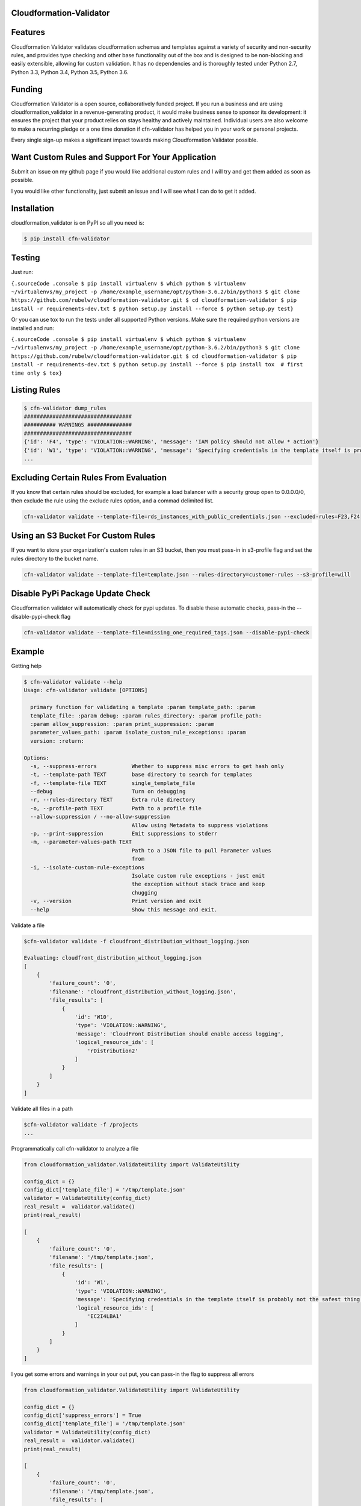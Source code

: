 
Cloudformation-Validator
========================

Features
========

Cloudformation Validator validates cloudformation schemas and templates against
a variety of security and non-security rules, and provides type checking and other base
functionality out of the box and is designed to be non-blocking and
easily extensible, allowing for custom validation. It has no
dependencies and is thoroughly tested under Python 2.7, Python 3.3,
Python 3.4, Python 3.5, Python 3.6.

Funding
=======

Cloudformation Validator is a open source, collaboratively funded
project. If you run a business and are using cloudformation_validator in
a revenue-generating product, it would make business sense to sponsor
its development: it ensures the project that your product relies on
stays healthy and actively maintained. Individual users are also welcome
to make a recurring pledge or a one time donation if cfn-validator has
helped you in your work or personal projects.

Every single sign-up makes a significant impact towards making
Cloudformation Validator possible.

Want Custom Rules and Support For Your Application
==================================================

Submit an issue on my github page if you would like additional custom
rules and I will try and get them added as soon as possible.

I you would like other functionality, just submit an issue and I will
see what I can do to get it added.

Installation
============

cloudformation_validator is on PyPI so all you need is:

.. code:: console

   $ pip install cfn-validator

Testing
=======

Just run:

``{.sourceCode .console $ pip install virtualenv $ which python $ virtualenv ~/virtualenvs/my_project -p /home/example_username/opt/python-3.6.2/bin/python3 $ git clone https://github.com/rubelw/cloudformation-validator.git $ cd cloudformation-validator $ pip install -r requirements-dev.txt $ python setup.py install --force $ python setup.py test}``

Or you can use tox to run the tests under all supported Python versions.
Make sure the required python versions are installed and run:

``{.sourceCode .console $ pip install virtualenv $ which python $ virtualenv ~/virtualenvs/my_project -p /home/example_username/opt/python-3.6.2/bin/python3 $ git clone https://github.com/rubelw/cloudformation-validator.git $ cd cloudformation-validator $ pip install -r requirements-dev.txt $ python setup.py install --force $ pip install tox  # first time only $ tox}``

Listing Rules
=============

.. code:: console

   $ cfn-validator dump_rules
   ##################################
   ########## WARNINGS ##############
   ##################################
   {'id': 'F4', 'type': 'VIOLATION::WARNING', 'message': 'IAM policy should not allow * action'}
   {'id': 'W1', 'type': 'VIOLATION::WARNING', 'message': 'Specifying credentials in the template itself is probably not the safest thing'}
   ...


Excluding Certain Rules From Evaluation
=======================================

If you know that certain rules should be excluded, for example a load balancer with a security group open to 0.0.0.0/0, then exclude
the rule using the exclude rules option, and a commad delimited list.

.. code:: console

   cfn-validator validate --template-file=rds_instances_with_public_credentials.json --excluded-rules=F23,F24


Using an S3 Bucket For Custom Rules
===================================

If you want to store your organization's custom rules in an S3 bucket, then you must pass-in in s3-profile flag and
set the rules directory to the bucket name.

.. code:: console

   cfn-validator validate --template-file=template.json --rules-directory=customer-rules --s3-profile=will


Disable PyPi Package Update Check
=================================

Cloudformation validator will automatically check for pypi updates.  To disable these automatic checks, pass-in
the --disable-pypi-check flag

.. code:: console

    cfn-validator validate --template-file=missing_one_required_tags.json --disable-pypi-check


Example
=======

Getting help

.. code:: console

   $ cfn-validator validate --help
   Usage: cfn-validator validate [OPTIONS]

     primary function for validating a template :param template_path: :param
     template_file: :param debug: :param rules_directory: :param profile_path:
     :param allow_suppression: :param print_suppression: :param
     parameter_values_path: :param isolate_custom_rule_exceptions: :param
     version: :return:

   Options:
     -s, --suppress-errors           Whether to suppress misc errors to get hash only
     -t, --template-path TEXT        base directory to search for templates
     -f, --template-file TEXT        single_template_file
     --debug                         Turn on debugging
     -r, --rules-directory TEXT      Extra rule directory
     -o, --profile-path TEXT         Path to a profile file
     --allow-suppression / --no-allow-suppression
                                     Allow using Metadata to suppress violations
     -p, --print-suppression         Emit suppressions to stderr
     -m, --parameter-values-path TEXT
                                     Path to a JSON file to pull Parameter values
                                     from
     -i, --isolate-custom-rule-exceptions
                                     Isolate custom rule exceptions - just emit
                                     the exception without stack trace and keep
                                     chugging
     -v, --version                   Print version and exit
     --help                          Show this message and exit.

Validate a file

.. code:: console

   $cfn-validator validate -f cloudfront_distribution_without_logging.json

   Evaluating: cloudfront_distribution_without_logging.json
   [
       {
           'failure_count': '0',
           'filename': 'cloudfront_distribution_without_logging.json',
           'file_results': [
               {
                   'id': 'W10',
                   'type': 'VIOLATION::WARNING',
                   'message': 'CloudFront Distribution should enable access logging',
                   'logical_resource_ids': [
                       'rDistribution2'
                   ]
               }
           ]
       }
   ]

Validate all files in a path

.. code:: console

   $cfn-validator validate -f /projects
   ...

Programmatically call cfn-validator to analyze a file

.. code:: console

   from cloudformation_validator.ValidateUtility import ValidateUtility

   config_dict = {}
   config_dict['template_file'] = '/tmp/template.json'
   validator = ValidateUtility(config_dict)
   real_result =  validator.validate()
   print(real_result)

   [
       {
           'failure_count': '0',
           'filename': '/tmp/template.json',
           'file_results': [
               {
                   'id': 'W1',
                   'type': 'VIOLATION::WARNING',
                   'message': 'Specifying credentials in the template itself is probably not the safest thing',
                   'logical_resource_ids': [
                       'EC2I4LBA1'
                   ]
               }
           ]
       }
   ]

I you get some errors and warnings in your out put, you can pass-in the
flag to suppress all errors

.. code:: console

   from cloudformation_validator.ValidateUtility import ValidateUtility

   config_dict = {}
   config_dict['suppress_errors'] = True
   config_dict['template_file'] = '/tmp/template.json'
   validator = ValidateUtility(config_dict)
   real_result =  validator.validate()
   print(real_result)

   [
       {
           'failure_count': '0',
           'filename': '/tmp/template.json',
           'file_results': [
               {
                   'id': 'W1',
                   'type': 'VIOLATION::WARNING',
                   'message': 'Specifying credentials in the template itself is probably not the safest thing',
                   'logical_resource_ids': [
                       'EC2I4LBA1'
                   ]
               }
           ]
       }
   ]

Writing your own rules

   -  Utilize the format for existing rules in the
      /cloudformation_validator/custom_rules directory
   -  Places the files in a new directory
   -  The \__init__, rule_text, rule_type and rule_id methods should be
      amount the same, just change of the rule, the text for a failure,
      and the type to either 'VIOLATION::FAILING_VIOLATION' or
      VIOLATION::WARNNING'
   -  Set the id to 'W' for warnings, and 'F' for failure. Pick a number
      not utilized elsewhere...
   -  NOTE: Currently working on functionality for controlling and
      listing rules
   -  For the audit_impl function - portion with will test the resource
      objects, you will need to review the object model for the resource
      to see what objects are available, and then review the parser for
      the resource. Also, look at other similar rules for the resource,
      and model after them. The basic concept of the function is to
      identify resources which apply, iterate over the selected
      resources, and identify specific aspects to evaluate in the rule
   -  pass in the --rules-directory /directory in the command line, and
      the extra rules directory will get added to the existing rules

.. code:: console

   def audit_impl(self):

     violating_rules = []

     # This defines which type of resource we are going to test
     resources = self.cfn_model.resources_by_type('AWS::SQS::QueuePolicy')

     if len(resources)>0:
       for resource in resources:
           if hasattr(resource, 'policy_document'):
             if resource.policy_document:
               if resource.policy_document.wildcard_allowed_actions():
                 violating_rules.append(resource.logical_resource_id)

     return violating_rules

Example of writing a rule which requires custom tags for EC2 instances
======================================================================

-  Create a directory to store your custom rule
-  Create the custom rule

.. code:: console

   mkdir ~/custom_validator_rules

.. code:: console

   from __future__ import absolute_import, division, print_function
   import inspect
   import sys
   from builtins import (str)
   from cloudformation_validator.custom_rules.BaseRule import BaseRule
   from collections import Iterable
   from six import StringIO, string_types
   from builtins import (str)

   class Ec2CustomTagsRule(BaseRule):

     def __init__(self, cfn_model=None, debug=None):
       '''
       Initialize Ec2HasTagsRule
       :param cfn_model:
       '''
       BaseRule.__init__(self, cfn_model, debug=debug)

     def rule_text(self):
       '''
       Returns rule text
       :return:
       '''
       if self.debug:
         print('rule_text')
       return 'EC2 instance does not have the required tags'

     def rule_type(self):
       '''
       Returns rule type
       :return:
       '''
       self.type= 'VIOLATION::FAILING_VIOLATION'
       return 'VIOLATION::FAILING_VIOLATION'

     def rule_id(self):
       '''
       Returns rule id
       :return:
       '''
       if self.debug:
         print('rule_id')
       self.id ='F86'
       return 'F86'

     def tags_to_dict(self, aws_tags):
           """ Convert a list of AWS tags into a python dict """
           return {str(tag['Key']): str(tag['Value']) for tag in self.ensure_list(aws_tags)}

     def ensure_list(self, value):
           """
           Coerces a variable into a list; strings will be converted to a singleton list,
           and `None` or an empty string will be converted to an empty list.
           Args:
               value: a list, or string to be converted into a list.

           Returns:
               :py:class:`list`
           """
           ret_value = value
           if not value:
               ret_value = []
           elif not isinstance(value, Iterable) or isinstance(value, string_types):
               ret_value = [value]
           return ret_value


     def audit_impl(self):
       '''
       Audit
       :return: violations
       '''
       if self.debug:
         print('Ec2HasTagsRule - audit_impl')

       violating_volumes = []

       resources = self.cfn_model.resources_by_type('AWS::EC2::Instance')

       if len(resources) > 0:

         for resource in resources:
           if self.debug:
             print('resource: ' + str(resource))
             print('vars: '+str(vars(resource)))

           if hasattr(resource, 'tags'):
             tags_dict = self.tags_to_dict(resource.cfn_model['Properties']['Tags'])
             required_tags = ('Name', 'ResourceOwner','DeployedBy','Project')
             if not set(required_tags).issubset(tags_dict):
               violating_volumes.append(str(resource.logical_resource_id))
           else:
             if self.debug:
               print('does not tags property')
             violating_volumes.append(str(resource.logical_resource_id))

       else:
         if self.debug:
           print('no violating_volumes')

       return violating_volumes

-  Test the rule by creating a cloudformation template without the
   necessary tags and testing

.. code:: console

   {
     "Parameters": {
       "subnetId": {
         "Type": "String",
         "Default": "subnet-4fd01116"
       }
     },

     "Resources": {
       "EC2I4LBA1": {
         "Type": "AWS::EC2::Instance",
         "Properties": {
           "ImageId": "ami-6df1e514",
           "InstanceType": "t2.micro",
           "SubnetId": {
             "Ref": "subnetId"
           }
         },
         "Metadata": {
           "AWS::CloudFormation::Authentication": {
             "testBasic" : {
               "type" : "basic",
               "username" : "biff",
               "password" : "badpassword",
               "uris" : [ "http://www.example.com/test" ]
             }
           }
         }
       }
     }
   }

-  Run the test

``{.sourceCode .console cfn-validator validate --template-file=/tmp/template.json --rules-directory=/home/user/custom_validator_rules}``

-  You should receive the following violations

.. code:: console

   {
       'failure_count': '1',
       'filename': '/tmp/template.json',
       'file_results': [
           {
               'id': 'F86',
               'type': 'VIOLATION::FAILING_VIOLATION',
               'message': 'EC2 instance does not have the required tags',
               'logical_resource_ids': [
                   'EC2I4LBA1'
               ]
           },
           {
               'id': 'W1',
               'type': 'VIOLATION::WARNING',
               'message': 'Specifying credentials in the template itself is probably not the safest thing',
               'logical_resource_ids': [
                   'EC2I4LBA1'
               ]
           }
       ]
   }

-  Now, add tags property to the cloudformation template and run again

``{.sourceCode .console { "Parameters": { "subnetId": { "Type": "String", "Default": "subnet-4fd01116" } },} "Resources": {   "EC2I4LBA1": {     "Type": "AWS::EC2::Instance",     "Properties": {       "ImageId": "ami-6df1e514",       "InstanceType": "t2.micro",       "SubnetId": {         "Ref": "subnetId"       },       "Tags" : [         {"Key" : "Name", "Value":"value"},         {"Key":"ResourceOwner","Value":"resourceowner"},         {"Key":"DeployedBy","Value":"deployedby"},         {"Key":"Project","Value":"project"}       ]     },     "Metadata": {       "AWS::CloudFormation::Authentication": {         "testBasic" : {           "type" : "basic",           "username" : "biff",           "password" : "badpassword",           "uris" : [ "http://www.example.com/test" ]         }       }     }   } }``


-  You should receive the following violations

``{.sourceCode .console { 'failure_count': '0', 'filename': '/tmp/template.json', 'file_results': [ { 'id': 'W1', 'type': 'VIOLATION::WARNING', 'message': 'Specifying credentials in the template itself is probably not the safest thing', 'logical_resource_ids': [ 'EC2I4LBA1' ] } ] }}``

Unit Testing
============

Run unit tests

.. code:: console

   (python3) => tox
   ================================================ test session starts =================================================
   collected 22 items

   test/test_cloudfront_distribution.py .                                                                         [  4%]
   test/test_ec2_instance.py .                                                                                    [  9%]
   test/test_ec2_volume.py ..                                                                                     [ 18%]
   test/test_elasticloadbalancing_loadbalancer.py .                                                               [ 22%]
   test/test_iam_user.py .                                                                                        [ 27%]
   test/test_lambda_permission.py .                                                                               [ 31%]
   test/test_rds_instance.py ...                                                                                  [ 45%]
   test/test_s3_bucket.py .                                                                                       [ 50%]
   test/test_s3_bucket_policy.py .                                                                                [ 54%]
   test/test_security_group.py ........                                                                           [ 90%]
   test/test_sns_policy.py .                                                                                      [ 95%]
   test/test_sqs_policy.py .                                                                                      [100%]

   ...
   Name                                                                                      Stmts   Miss  Cover
   -------------------------------------------------------------------------------------------------------------
   cfn_model/__init__.py                                                                         0      0   100%
   cfn_model/model/CfnModel.py                                                                 128     72    44%
   cfn_model/model/EC2Instance.py                                                                9      0   100%
   cfn_model/model/EC2NetworkInterface.py                                                       11     11     0%
   cfn_model/model/EC2SecurityGroup.py                                                          11      0   100%
   cfn_model/model/EC2SecurityGroupEgress.py                                                     9      1    89%
   cfn_model/model/EC2SecurityGroupIngress.py                                                    9      1    89%
   cfn_model/model/ElasticLoadBalancingLoadBalancer.py                                          17      0   100%
   cfn_model/model/ElasticLoadBalancingV2LoadBalancer.py                                        11      7    36%
   cfn_model/model/IAMGroup.py                                                                   9      5    44%
   cfn_model/model/IAMManagedPolicy.py                                                          12      7    42%
   cfn_model/model/IAMPolicy.py                                                                  9      5    44%
   cfn_model/model/IAMRole.py                                                                   10      0   100%
   cfn_model/model/IAMUser.py                                                                   10      0   100%
   cfn_model/model/LambdaPrincipal.py                                                           13      0   100%
   cfn_model/model/ModelElement.py                                                              35     18    49%
   cfn_model/model/Parameter.py                                                                 26     13    50%
   cfn_model/model/Policy.py                                                                    12      2    83%
   cfn_model/model/PolicyDocument.py                                                           114     43    62%
   cfn_model/model/Principal.py                                                                 56     21    63%
   cfn_model/model/References.py                                                                90     57    37%
   cfn_model/model/S3BucketPolicy.py                                                             7      0   100%
   cfn_model/model/SNSTopicPolicy.py                                                             9      0   100%
   cfn_model/model/SQSQueuePolicy.py                                                             8      0   100%
   cfn_model/model/Statement.py                                                                105     66    37%
   cfn_model/model/__init__.py                                                                   0      0   100%
   cfn_model/parser/CfnParser.py                                                               340    162    52%
   cfn_model/parser/Ec2InstanceParser.py                                                        29     15    48%
   cfn_model/parser/Ec2NetworkInterfaceParser.py                                                10      3    70%
   cfn_model/parser/Error.py                                                                    17     10    41%
   cfn_model/parser/IamGroupParser.py                                                           27     17    37%
   cfn_model/parser/IamRoleParser.py                                                            28      6    79%
   cfn_model/parser/IamUserParser.py                                                            48     30    38%
   cfn_model/parser/LoadBalancerParser.py                                                       26     11    58%
   cfn_model/parser/LoadBalancerV2Parser.py                                                     11      4    64%
   cfn_model/parser/ParserError.py                                                              24      7    71%
   cfn_model/parser/ParserRegistry.py                                                           20      2    90%
   cfn_model/parser/PolicyDocumentParser.py                                                    126     66    48%
   cfn_model/parser/SecurityGroupParser.py                                                     254    122    52%
   cfn_model/parser/TransformRegistry.py                                                        23      9    61%
   cfn_model/parser/WithPolicyDocumentParser.py                                                 18      4    78%
   cfn_model/parser/__init__.py                                                                  0      0   100%
   cfn_model/transforms/Serverless.py                                                           47     33    30%
   cfn_model/transforms/__init__.py                                                              0      0   100%
   cfn_model/validator/CloudformationValidator.py                                               40     18    55%
   cfn_model/validator/ReferenceValidator.py                                                   156     79    49%
   cfn_model/validator/ResourceTypeValidator.py                                                 34     13    62%
   cfn_model/validator/SchemaGenerator.py                                                       81     20    75%
   cfn_model/validator/__init__.py                                                               0      0   100%
   cloudformation_validator/CustomRuleLoader.py                                                272    130    52%
   cloudformation_validator/IpAddr.py                                                          714    564    21%
   cloudformation_validator/Profile.py                                                          22      6    73%
   cloudformation_validator/ProfileLoader.py                                                    58     23    60%
   cloudformation_validator/RuleDefinition.py                                                   27     14    48%
   cloudformation_validator/RuleDumper.py                                                       39     27    31%
   cloudformation_validator/RuleRegistry.py                                                     70     33    53%
   cloudformation_validator/TemplateDiscovery.py                                                40     30    25%
   cloudformation_validator/ValidateUtility.py                                                 384    172    55%
   cloudformation_validator/Violation.py                                                        35      9    74%
   cloudformation_validator/__init__.py                                                          9      0   100%
   cloudformation_validator/additional_custom_rules/EbsCustomTagsRule.py                        56     11    80%
   cloudformation_validator/additional_custom_rules/Ec2CustomTagsRule.py                        57     11    81%
   cloudformation_validator/additional_custom_rules/RdsCustomTagsRule.py                        57     11    81%
   cloudformation_validator/additional_custom_rules/S3CustomTagsRule.py                         57     11    81%
   cloudformation_validator/additional_custom_rules/__init__.py                                  0      0   100%
   cloudformation_validator/command.py                                                         109     60    45%
   cloudformation_validator/custom_rules/BaseRule.py                                            31      9    71%
   cloudformation_validator/custom_rules/CloudFormationAuthenticationRule.py                    50      9    82%
   cloudformation_validator/custom_rules/CloudFrontDistributionAccessLoggingRule.py             42      9    79%
   cloudformation_validator/custom_rules/EbsVolumeHasSseRule.py                                 47     11    77%
   cloudformation_validator/custom_rules/ElasticLoadBalancerAccessLoggingRule.py                38      7    82%
   cloudformation_validator/custom_rules/IamManagedPolicyNotActionRule.py                       46     20    57%
   cloudformation_validator/custom_rules/IamManagedPolicyNotResourceRule.py                     43     18    58%
   cloudformation_validator/custom_rules/IamManagedPolicyWildcardActionRule.py                  52     26    50%
   cloudformation_validator/custom_rules/IamManagedPolicyWildcardResourceRule.py                50     24    52%
   cloudformation_validator/custom_rules/IamPolicyNotActionRule.py                              43     16    63%
   cloudformation_validator/custom_rules/IamPolicyNotResourceRule.py                            42     16    62%
   cloudformation_validator/custom_rules/IamPolicyWildcardActionRule.py                         42     16    62%
   cloudformation_validator/custom_rules/IamPolicyWildcardResourceRule.py                       42     16    62%
   cloudformation_validator/custom_rules/IamRoleNotActionOnPermissionsPolicyRule.py             47     13    72%
   cloudformation_validator/custom_rules/IamRoleNotActionOnTrustPolicyRule.py                   47     16    66%
   cloudformation_validator/custom_rules/IamRoleNotPrincipalOnTrustPolicyRule.py                44     15    66%
   cloudformation_validator/custom_rules/IamRoleNotResourceOnPermissionsPolicyRule.py           47     13    72%
   cloudformation_validator/custom_rules/IamRoleWildcardActionOnPermissionsPolicyRule.py        46     11    76%
   cloudformation_validator/custom_rules/IamRoleWildcardActionOnTrustPolicyRule.py              46     13    72%
   cloudformation_validator/custom_rules/IamRoleWildcardResourceOnPermissionsPolicyRule.py      59     17    71%
   cloudformation_validator/custom_rules/LambdaPermissionInvokeFunctionActionRule.py            42     13    69%
   cloudformation_validator/custom_rules/LambdaPermissionWildcardPrincipalRule.py               42      9    79%
   cloudformation_validator/custom_rules/ManagedPolicyOnUserRule.py                             40     14    65%
   cloudformation_validator/custom_rules/PolicyOnUserRule.py                                    37     11    70%
   cloudformation_validator/custom_rules/RDSInstanceMasterUserPasswordRule.py                   62     18    71%
   cloudformation_validator/custom_rules/RDSInstanceMasterUsernameRule.py                       64     19    70%
   cloudformation_validator/custom_rules/RDSInstancePubliclyAccessibleRule.py                   40      8    80%
   cloudformation_validator/custom_rules/S3BucketPolicyNotActionRule.py                         44     11    75%
   cloudformation_validator/custom_rules/S3BucketPolicyNotPrincipalRule.py                      42     10    76%
   cloudformation_validator/custom_rules/S3BucketPolicyWildcardActionRule.py                    43      9    79%
   cloudformation_validator/custom_rules/S3BucketPolicyWildcardPrincipalRule.py                 44      9    80%
   cloudformation_validator/custom_rules/S3BucketPublicReadAclRule.py                           39      7    82%
   cloudformation_validator/custom_rules/S3BucketPublicReadWriteAclRule.py                      39      7    82%
   cloudformation_validator/custom_rules/SecurityGroupEgressOpenToWorldRule.py                  50     16    68%
   cloudformation_validator/custom_rules/SecurityGroupEgressPortRangeRule.py                    60     26    57%
   cloudformation_validator/custom_rules/SecurityGroupIngressCidrNon32Rule.py                  132     76    42%
   cloudformation_validator/custom_rules/SecurityGroupIngressOpenToWorldRule.py                 57     19    67%
   cloudformation_validator/custom_rules/SecurityGroupIngressPortRangeRule.py                   65     22    66%
   cloudformation_validator/custom_rules/SecurityGroupMissingEgressRule.py                      36      7    81%
   cloudformation_validator/custom_rules/SnsTopicPolicyNotActionRule.py                         41      9    78%
   cloudformation_validator/custom_rules/SnsTopicPolicyNotPrincipalRule.py                      39      8    79%
   cloudformation_validator/custom_rules/SnsTopicPolicyWildcardPrincipalRule.py                 48     13    73%
   cloudformation_validator/custom_rules/SqsQueuePolicyNotActionRule.py                         43      9    79%
   cloudformation_validator/custom_rules/SqsQueuePolicyNotPrincipalRule.py                      43     11    74%
   cloudformation_validator/custom_rules/SqsQueuePolicyWildcardActionRule.py                    40      8    80%
   cloudformation_validator/custom_rules/SqsQueuePolicyWildcardPrincipalRule.py                 40      8    80%
   cloudformation_validator/custom_rules/UserHasInlinePolicyRule.py                             35      8    77%
   cloudformation_validator/custom_rules/UserMissingGroupRule.py                                38      8    79%
   cloudformation_validator/custom_rules/WafWebAclDefaultActionRule.py                          40     14    65%
   cloudformation_validator/custom_rules/__init__.py                                             0      0   100%
   cloudformation_validator/result_views/JsonResults.py                                        107     43    60%
   cloudformation_validator/result_views/RulesView.py                                           49     38    22%
   cloudformation_validator/result_views/SimpleStdoutResults.py                                 17      8    53%
   cloudformation_validator/result_views/__init__.py                                             0      0   100%
   -------------------------------------------------------------------------------------------------------------
   TOTAL                                                                                      6557   2863    56%

Source
======

I am just getting started on this, so any suggestions would be welcome.
<https://github.com/rubelw/cloudformation-validator>


Copyright
=========

cloudformation_validator is an open source project by Will Rubel
<https://www.linkedin.com/in/will-rubel-03205b2a/>, that was ported from
a ruby project by Stelligent. See the original LICENSE information
<https://github.com/stelligent/cfn_nag/blob/master/LICENSE.md>.
